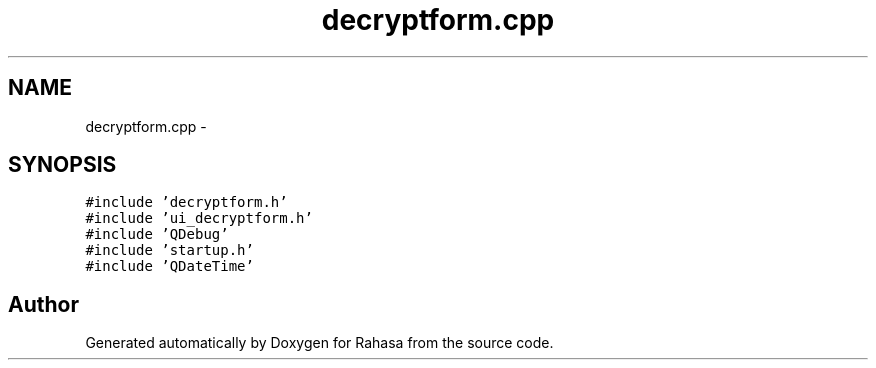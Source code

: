 .TH "decryptform.cpp" 3 "Fri Dec 23 2016" "Version 1.0.0.0" "Rahasa" \" -*- nroff -*-
.ad l
.nh
.SH NAME
decryptform.cpp \- 
.SH SYNOPSIS
.br
.PP
\fC#include 'decryptform\&.h'\fP
.br
\fC#include 'ui_decryptform\&.h'\fP
.br
\fC#include 'QDebug'\fP
.br
\fC#include 'startup\&.h'\fP
.br
\fC#include 'QDateTime'\fP
.br

.SH "Author"
.PP 
Generated automatically by Doxygen for Rahasa from the source code\&.
